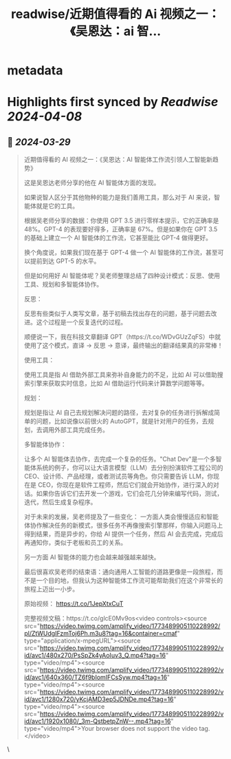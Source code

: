 :PROPERTIES:
:title: readwise/近期值得看的 Ai 视频之一：《吴恩达：ai 智...
:END:


* metadata
:PROPERTIES:
:author: [[dotey on Twitter]]
:full-title: "近期值得看的 Ai 视频之一：《吴恩达：ai 智..."
:category: [[tweets]]
:url: https://twitter.com/dotey/status/1773490384594763882
:image-url: https://pbs.twimg.com/profile_images/561086911561736192/6_g58vEs.jpeg
:END:

* Highlights first synced by [[Readwise]] [[2024-04-08]]
** 📌 [[2024-03-29]]
#+BEGIN_QUOTE
近期值得看的 AI 视频之一：《吴恩达：AI 智能体工作流引领人工智能新趋势》

这是吴恩达老师分享的他在 AI 智能体方面的发现。

如果说智人区分于其他物种的能力是我们善用工具，那么对于 AI 来说，智能体就是它的工具。

根据吴老师分享的数据：你使用 GPT 3.5 进行零样本提示，它的正确率是 48%。GPT-4 的表现要好得多，正确率是 67%。但是如果你在 GPT 3.5 的基础上建立一个 AI 智能体的工作流，它甚至能比 GPT-4 做得更好。

换个角度说，如果我们现在基于 GPT-4 做一个 AI 智能体的工作流，甚至可以提前到达 GPT-5 的水平。

但是如何用好 AI 智能体呢？吴老师整理总结了四种设计模式：反思、使用工具、规划和多智能体协作。

反思：

反思有些类似于人类写文章，基于初稿去找出存在的问题，基于问题去改进。这个过程是一个反复迭代的过程。

顺便说一下，我在科技文章翻译 GPT（https://t.co/WDvGUzZqFS）中就使用了这个模式，直译 -> 反思 -> 意译，最终输出的翻译结果真的非常棒！

使用工具：

使用工具是指 AI 借助外部工具来弥补自身能力的不足，比如 AI 可以借助搜索引擎来获取实时信息，比如 AI 借助运行代码来计算数学问题等等。

规划：

规划是指让 AI 自己去规划解决问题的路径，去对复杂的任务进行拆解成简单的问题，比如说像以前很火的 AutoGPT，就是针对用户的任务，去规划，去调用外部工具完成任务。

多智能体协作：

让多个 AI 智能体去协作，去完成一个复杂的任务。"Chat Dev"是一个多智能体系统的例子，你可以让大语言模型（LLM）去分别扮演软件工程公司的 CEO、设计师、产品经理，或者测试员等角色。你只需要告诉 LLM，你现在是 CEO，你现在是软件工程师，然后它们就会开始协作，进行深入的对话。如果你告诉它们去开发一个游戏，它们会花几分钟来编写代码，测试，迭代，然后生成复杂程序。

对于未来的发展，吴老师提及了一些变化：
一方面人类会慢慢适应和智能体协作解决任务的新模式，很多任务不再像搜索引擎那样，你输入问题马上得到结果，而是异步的，你给 AI 提供一个任务，然后 AI 会去完成，完成后再通知你，类似于老板和员工的关系。

另一方面 AI 智能体的能力也会越来越强越来越快。

最后很喜欢吴老师的结束语：通向通用人工智能的道路更像是一段旅程，而不是一个目的地，但我认为这种智能体工作流可能帮助我们在这个非常长的旅程上迈出一小步。

原始视频： https://t.co/1JepXtxCuT

完整视频文稿：https://t.co/glcE0Mv9os<video controls><source src="https://video.twimg.com/amplify_video/1773489905110228992/pl/ZtWUdgIFzmToj6Ph.m3u8?tag=16&container=cmaf" type="application/x-mpegURL"><source src="https://video.twimg.com/amplify_video/1773489905110228992/vid/avc1/480x270/PsSpZk4yAoIuv3_Q.mp4?tag=16" type="video/mp4"><source src="https://video.twimg.com/amplify_video/1773489905110228992/vid/avc1/640x360/TZ6f9bIomIFCsSyw.mp4?tag=16" type="video/mp4"><source src="https://video.twimg.com/amplify_video/1773489905110228992/vid/avc1/1280x720/yKcjAMD3ep5JDNDe.mp4?tag=16" type="video/mp4"><source src="https://video.twimg.com/amplify_video/1773489905110228992/vid/avc1/1920x1080/_3m-QstbetpZnW--.mp4?tag=16" type="video/mp4">Your browser does not support the video tag.</video> 
#+END_QUOTE\